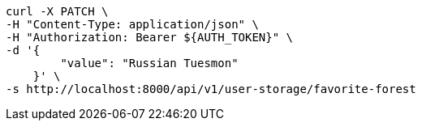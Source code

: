 [source,bash]
----
curl -X PATCH \
-H "Content-Type: application/json" \
-H "Authorization: Bearer ${AUTH_TOKEN}" \
-d '{
        "value": "Russian Tuesmon"
    }' \
-s http://localhost:8000/api/v1/user-storage/favorite-forest
----

